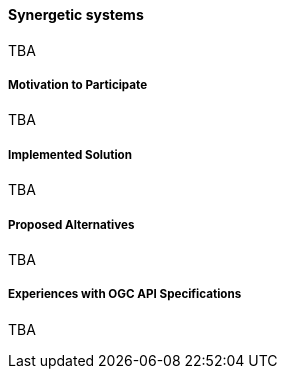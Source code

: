 ==== Synergetic systems

TBA

===== Motivation to Participate

TBA

===== Implemented Solution

TBA

===== Proposed Alternatives

TBA

===== Experiences with OGC API Specifications

TBA

